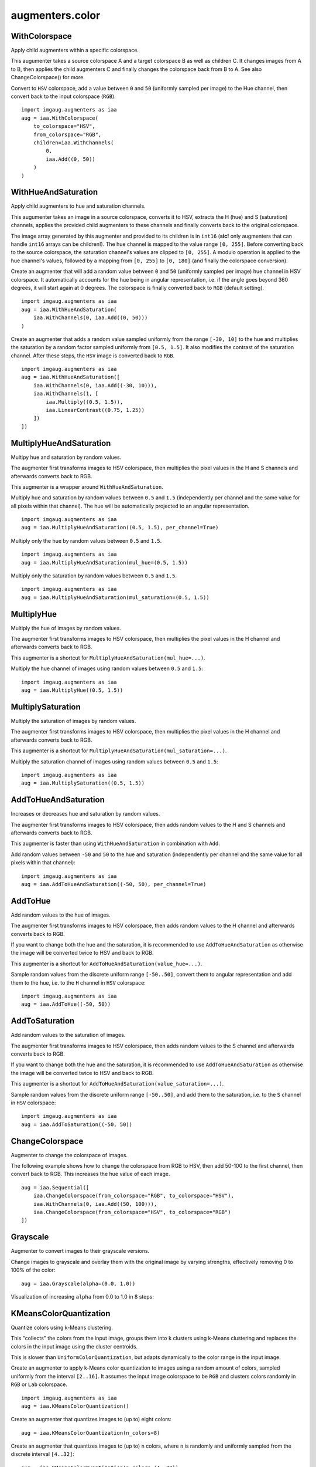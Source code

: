 ****************
augmenters.color
****************

WithColorspace
--------------

Apply child augmenters within a specific colorspace.

This augumenter takes a source colorspace A and a target colorspace B
as well as children C. It changes images from A to B, then applies the
child augmenters C and finally changes the colorspace back from B to A.
See also ChangeColorspace() for more.

Convert to ``HSV`` colorspace, add a value between ``0`` and ``50``
(uniformly sampled per image) to the Hue channel, then convert back to the
input colorspace (``RGB``). ::

    import imgaug.augmenters as iaa
    aug = iaa.WithColorspace(
        to_colorspace="HSV",
        from_colorspace="RGB",
        children=iaa.WithChannels(
            0,
            iaa.Add((0, 50))
        )
    )

.. figure:: ../../images/overview_of_augmenters/color/withcolorspace.jpg
    :alt: WithColorspace


WithHueAndSaturation
--------------------

Apply child augmenters to hue and saturation channels.

This augumenter takes an image in a source colorspace, converts
it to HSV, extracts the H (hue) and S (saturation) channels,
applies the provided child augmenters to these channels
and finally converts back to the original colorspace.

The image array generated by this augmenter and provided to its children
is in ``int16`` (**sic!** only augmenters that can handle ``int16`` arrays
can be children!). The hue channel is mapped to the value
range ``[0, 255]``. Before converting back to the source colorspace, the
saturation channel's values are clipped to ``[0, 255]``. A modulo operation
is applied to the hue channel's values, followed by a mapping from
``[0, 255]`` to ``[0, 180]`` (and finally the colorspace conversion).

Create an augmenter that will add a random value between ``0`` and ``50``
(uniformly sampled per image) hue channel in HSV colorspace. It
automatically accounts for the hue being in angular representation, i.e.
if the angle goes beyond 360 degrees, it will start again at 0 degrees.
The colorspace is finally converted back to ``RGB`` (default setting). ::

    import imgaug.augmenters as iaa
    aug = iaa.WithHueAndSaturation(
        iaa.WithChannels(0, iaa.Add((0, 50)))
    )

.. figure:: ../../images/overview_of_augmenters/color/withhueandsaturation_add_to_hue.jpg
    :alt: Using WithHueAndSaturation to add random values to the hue channel

Create an augmenter that adds a random value sampled uniformly
from the range ``[-30, 10]`` to the hue and multiplies the saturation
by a random factor sampled uniformly from ``[0.5, 1.5]``. It also
modifies the contrast of the saturation channel. After these steps,
the ``HSV`` image is converted back to ``RGB``. ::

    import imgaug.augmenters as iaa
    aug = iaa.WithHueAndSaturation([
        iaa.WithChannels(0, iaa.Add((-30, 10))),
        iaa.WithChannels(1, [
            iaa.Multiply((0.5, 1.5)),
            iaa.LinearContrast((0.75, 1.25))
        ])
    ])

.. figure:: ../../images/overview_of_augmenters/color/withhueandsaturation_modify_both.jpg
    :alt: Using WithHueAndSaturation to modify both the hue and saturation



MultiplyHueAndSaturation
------------------------

Multipy hue and saturation by random values.

The augmenter first transforms images to HSV colorspace, then multiplies
the pixel values in the H and S channels and afterwards converts back to
RGB.

This augmenter is a wrapper around ``WithHueAndSaturation``.

Multiply hue and saturation by random values between ``0.5`` and ``1.5``
(independently per channel and the same value for all pixels within
that channel). The hue will be automatically projected to an angular
representation. ::

    import imgaug.augmenters as iaa
    aug = iaa.MultiplyHueAndSaturation((0.5, 1.5), per_channel=True)

.. figure:: ../../images/overview_of_augmenters/color/multiplyhueandsaturation.jpg
    :alt: MultiplyHueAndSaturation

Multiply only the hue by random values between ``0.5`` and ``1.5``. ::

    import imgaug.augmenters as iaa
    aug = iaa.MultiplyHueAndSaturation(mul_hue=(0.5, 1.5))

.. figure:: ../../images/overview_of_augmenters/color/multiplyhueandsaturation_mul_hue.jpg
    :alt: MultiplyHueAndSaturation, only applied to the hue

Multiply only the saturation by random values between ``0.5`` and ``1.5``. ::

    import imgaug.augmenters as iaa
    aug = iaa.MultiplyHueAndSaturation(mul_saturation=(0.5, 1.5))

.. figure:: ../../images/overview_of_augmenters/color/multiplyhueandsaturation_mul_saturation.jpg
    :alt: MultiplyHueAndSaturation, only applied to the saturation


MultiplyHue
-----------

Multiply the hue of images by random values.

The augmenter first transforms images to HSV colorspace, then multiplies
the pixel values in the H channel and afterwards converts back to
RGB.

This augmenter is a shortcut for ``MultiplyHueAndSaturation(mul_hue=...)``.

Multiply the hue channel of images using random values between ``0.5``
and ``1.5``::

    import imgaug.augmenters as iaa
    aug = iaa.MultiplyHue((0.5, 1.5))

.. figure:: ../../images/overview_of_augmenters/color/multiplyhue.jpg
    :alt: MultiplyHue


MultiplySaturation
------------------

Multiply the saturation of images by random values.

The augmenter first transforms images to HSV colorspace, then multiplies
the pixel values in the H channel and afterwards converts back to
RGB.

This augmenter is a shortcut for
``MultiplyHueAndSaturation(mul_saturation=...)``.

Multiply the saturation channel of images using random values between
``0.5`` and ``1.5``::

    import imgaug.augmenters as iaa
    aug = iaa.MultiplySaturation((0.5, 1.5))

.. figure:: ../../images/overview_of_augmenters/color/multiplysaturation.jpg
    :alt: MultiplySaturation


AddToHueAndSaturation
---------------------

Increases or decreases hue and saturation by random values.

The augmenter first transforms images to HSV colorspace, then adds random
values to the H and S channels and afterwards converts back to RGB.

This augmenter is faster than using ``WithHueAndSaturation`` in combination
with ``Add``.

Add random values between ``-50`` and ``50`` to the hue and saturation
(independently per channel and the same value for all pixels within
that channel)::

    import imgaug.augmenters as iaa
    aug = iaa.AddToHueAndSaturation((-50, 50), per_channel=True)

.. figure:: ../../images/overview_of_augmenters/color/addtohueandsaturation.jpg
    :alt: AddToHueAndSaturation


AddToHue
--------

Add random values to the hue of images.

The augmenter first transforms images to HSV colorspace, then adds random
values to the H channel and afterwards converts back to RGB.

If you want to change both the hue and the saturation, it is recommended
to use ``AddToHueAndSaturation`` as otherwise the image will be
converted twice to HSV and back to RGB.

This augmenter is a shortcut for ``AddToHueAndSaturation(value_hue=...)``.

Sample random values from the discrete uniform range ``[-50..50]``,
convert them to angular representation and add them to the hue, i.e.
to the ``H`` channel in ``HSV`` colorspace::

    import imgaug.augmenters as iaa
    aug = iaa.AddToHue((-50, 50))

.. figure:: ../../images/overview_of_augmenters/color/addtohue.jpg
    :alt: AddToHue


AddToSaturation
---------------

Add random values to the saturation of images.

The augmenter first transforms images to HSV colorspace, then adds random
values to the S channel and afterwards converts back to RGB.

If you want to change both the hue and the saturation, it is recommended
to use ``AddToHueAndSaturation`` as otherwise the image will be
converted twice to HSV and back to RGB.

This augmenter is a shortcut for
``AddToHueAndSaturation(value_saturation=...)``.

Sample random values from the discrete uniform range ``[-50..50]``,
and add them to the saturation, i.e. to the ``S`` channel in ``HSV``
colorspace::

    import imgaug.augmenters as iaa
    aug = iaa.AddToSaturation((-50, 50))

.. figure:: ../../images/overview_of_augmenters/color/addtosaturation.jpg
    :alt: AddToSaturation


ChangeColorspace
----------------

Augmenter to change the colorspace of images.

The following example shows how to change the colorspace from RGB to HSV,
then add 50-100 to the first channel, then convert back to RGB.
This increases the hue value of each image. ::

    aug = iaa.Sequential([
        iaa.ChangeColorspace(from_colorspace="RGB", to_colorspace="HSV"),
        iaa.WithChannels(0, iaa.Add((50, 100))),
        iaa.ChangeColorspace(from_colorspace="HSV", to_colorspace="RGB")
    ])

.. figure:: ../../images/overview_of_augmenters/color/changecolorspace.jpg
    :alt: Change colorspace


Grayscale
---------

Augmenter to convert images to their grayscale versions.

Change images to grayscale and overlay them with the original image by varying
strengths, effectively removing 0 to 100% of the color::

    aug = iaa.Grayscale(alpha=(0.0, 1.0))

.. figure:: ../../images/overview_of_augmenters/color/grayscale.jpg
    :alt: Grayscale

Visualization of increasing ``alpha`` from 0.0 to 1.0 in 8 steps:

.. figure:: ../../images/overview_of_augmenters/color/grayscale_vary_alpha.jpg
    :alt: Grayscale vary alpha


KMeansColorQuantization
-----------------------

Quantize colors using k-Means clustering.

This "collects" the colors from the input image, groups them into
``k`` clusters using k-Means clustering and replaces the colors in the
input image using the cluster centroids.

This is slower than ``UniformColorQuantization``, but adapts dynamically
to the color range in the input image.

Create an augmenter to apply k-Means color quantization to images using a
random amount of colors, sampled uniformly from the interval ``[2..16]``.
It assumes the input image colorspace to be ``RGB`` and clusters colors
randomly in ``RGB`` or ``Lab`` colorspace. ::

    import imgaug.augmenters as iaa
    aug = iaa.KMeansColorQuantization()

.. figure:: ../../images/overview_of_augmenters/color/kmeanscolorquantization.jpg
    :alt: KMeansColorQuantization

Create an augmenter that quantizes images to (up to) eight colors::

    aug = iaa.KMeansColorQuantization(n_colors=8)

.. figure:: ../../images/overview_of_augmenters/color/kmeanscolorquantization_with_8_colors.jpg
    :alt: KMeansColorQuantization with eight colors

Create an augmenter that quantizes images to (up to) ``n`` colors,
where ``n`` is randomly and uniformly sampled from the discrete interval
``[4..32]``::

    aug = iaa.KMeansColorQuantization(n_colors=(4, 32))

.. figure:: ../../images/overview_of_augmenters/color/kmeanscolorquantization_with_random_n_colors.jpg
    :alt: KMeansColorQuantization with random n_colors

Create an augmenter that quantizes input images that are in
``BGR`` colorspace. The quantization happens in ``RGB`` or ``Lab``
colorspace, into which the images are temporarily converted. ::

    aug = iaa.KMeansColorQuantization(
        from_colorspace=iaa.ChangeColorspace.BGR)

.. figure:: ../../images/overview_of_augmenters/color/kmeanscolorquantization_from_bgr.jpg
    :alt: KMeansColorQuantization with input images in BGR colorspace

Create an augmenter that quantizes images by clustering colors randomly
in either ``RGB`` or ``HSV`` colorspace. The assumed input colorspace
of images is ``RGB``. ::

    aug = iaa.KMeansColorQuantization(
        to_colorspace=[iaa.ChangeColorspace.RGB, iaa.ChangeColorspace.HSV])

.. figure:: ../../images/overview_of_augmenters/color/kmeanscolorquantization_in_rgb_or_hsv.jpg
    :alt: KMeansColorQuantization with quantization in RGB or HSV


UniformColorQuantization
------------------------

TODO

